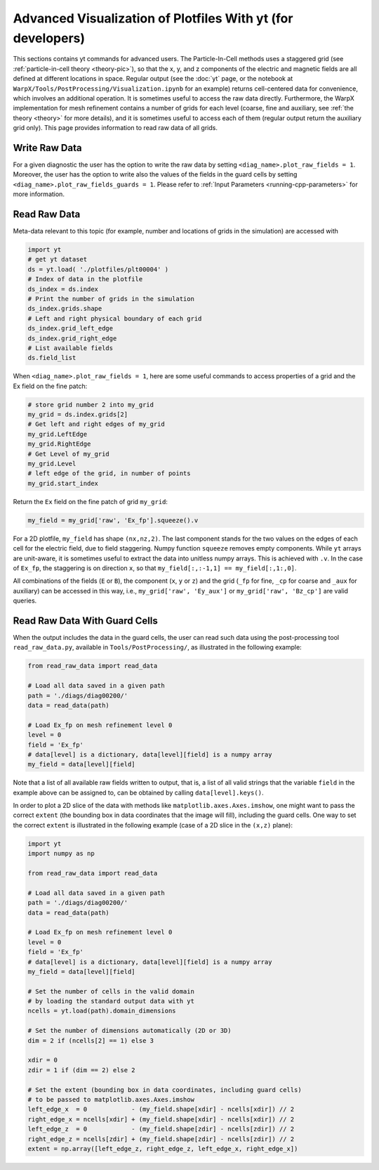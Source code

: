 Advanced Visualization of Plotfiles With yt (for developers)
============================================================

This sections contains yt commands for advanced users. The Particle-In-Cell methods uses a
staggered grid (see :ref:`particle-in-cell theory <theory-pic>`), so that the x, y, and z components of the
electric and magnetic fields are all defined at different locations in space. Regular output
(see the :doc:`yt` page, or the notebook at ``WarpX/Tools/PostProcessing/Visualization.ipynb`` for an example)
returns cell-centered data for convenience, which involves an additional operation. It is sometimes
useful to access the raw data directly. Furthermore,
the WarpX implementation for mesh refinement contains a number of grids for each level (coarse,
fine and auxiliary, see :ref:`the theory <theory>` for more details), and it is sometimes useful to access each of
them (regular output return the auxiliary grid only). This page provides information to read
raw data of all grids.

Write Raw Data
--------------

For a given diagnostic the user has the option to write the raw data by setting ``<diag_name>.plot_raw_fields = 1``.
Moreover, the user has the option to write also the values of the fields in the guard cells by setting ``<diag_name>.plot_raw_fields_guards = 1``.
Please refer to :ref:`Input Parameters <running-cpp-parameters>` for more information.

Read Raw Data
-------------

Meta-data relevant to this topic (for example, number and locations of grids in the simulation) are accessed with

.. code-block:: python

    import yt
    # get yt dataset
    ds = yt.load( './plotfiles/plt00004' )
    # Index of data in the plotfile
    ds_index = ds.index
    # Print the number of grids in the simulation
    ds_index.grids.shape
    # Left and right physical boundary of each grid
    ds_index.grid_left_edge
    ds_index.grid_right_edge
    # List available fields
    ds.field_list

When ``<diag_name>.plot_raw_fields = 1``, here are some useful commands to access properties of a grid and the Ex field on the fine patch:

.. code-block:: python

    # store grid number 2 into my_grid
    my_grid = ds.index.grids[2]
    # Get left and right edges of my_grid
    my_grid.LeftEdge
    my_grid.RightEdge
    # Get Level of my_grid
    my_grid.Level
    # left edge of the grid, in number of points
    my_grid.start_index

Return the ``Ex`` field on the fine patch of grid ``my_grid``:

.. code-block:: python

    my_field = my_grid['raw', 'Ex_fp'].squeeze().v

For a 2D plotfile, ``my_field`` has shape ``(nx,nz,2)``. The last component stands for the
two values on the edges of each cell for the electric field, due to field staggering. Numpy
function ``squeeze`` removes empty components. While ``yt`` arrays are unit-aware, it is
sometimes useful to extract the data into unitless numpy arrays. This is achieved with ``.v``.
In the case of ``Ex_fp``, the staggering is on direction ``x``, so that
``my_field[:,:-1,1] == my_field[:,1:,0]``.

All combinations of the fields (``E`` or ``B``), the component (``x``, ``y`` or ``z``) and the
grid (``_fp`` for fine, ``_cp`` for coarse and ``_aux`` for auxiliary) can be accessed in this
way, i.e., ``my_grid['raw', 'Ey_aux']`` or ``my_grid['raw', 'Bz_cp']`` are valid queries.

Read Raw Data With Guard Cells
------------------------------

When the output includes the data in the guard cells, the user can read such data using the post-processing tool ``read_raw_data.py``, available in ``Tools/PostProcessing/``, as illustrated in the following example:

.. code-block:: python

    from read_raw_data import read_data

    # Load all data saved in a given path
    path = './diags/diag00200/'
    data = read_data(path)

    # Load Ex_fp on mesh refinement level 0
    level = 0
    field = 'Ex_fp'
    # data[level] is a dictionary, data[level][field] is a numpy array
    my_field = data[level][field]

Note that a list of all available raw fields written to output, that is, a list of all valid strings that the variable ``field`` in the example above can be assigned to, can be obtained by calling ``data[level].keys()``.

In order to plot a 2D slice of the data with methods like ``matplotlib.axes.Axes.imshow``, one might want to pass the correct ``extent`` (the bounding box in data coordinates that the image will fill), including the guard cells. One way to set the correct ``extent`` is illustrated in the following example (case of a 2D slice in the ``(x,z)`` plane):

.. code-block:: python

    import yt
    import numpy as np

    from read_raw_data import read_data

    # Load all data saved in a given path
    path = './diags/diag00200/'
    data = read_data(path)

    # Load Ex_fp on mesh refinement level 0
    level = 0
    field = 'Ex_fp'
    # data[level] is a dictionary, data[level][field] is a numpy array
    my_field = data[level][field]

    # Set the number of cells in the valid domain
    # by loading the standard output data with yt
    ncells = yt.load(path).domain_dimensions

    # Set the number of dimensions automatically (2D or 3D)
    dim = 2 if (ncells[2] == 1) else 3

    xdir = 0
    zdir = 1 if (dim == 2) else 2

    # Set the extent (bounding box in data coordinates, including guard cells)
    # to be passed to matplotlib.axes.Axes.imshow
    left_edge_x  = 0            - (my_field.shape[xdir] - ncells[xdir]) // 2
    right_edge_x = ncells[xdir] + (my_field.shape[xdir] - ncells[xdir]) // 2
    left_edge_z  = 0            - (my_field.shape[zdir] - ncells[zdir]) // 2
    right_edge_z = ncells[zdir] + (my_field.shape[zdir] - ncells[zdir]) // 2
    extent = np.array([left_edge_z, right_edge_z, left_edge_x, right_edge_x])
